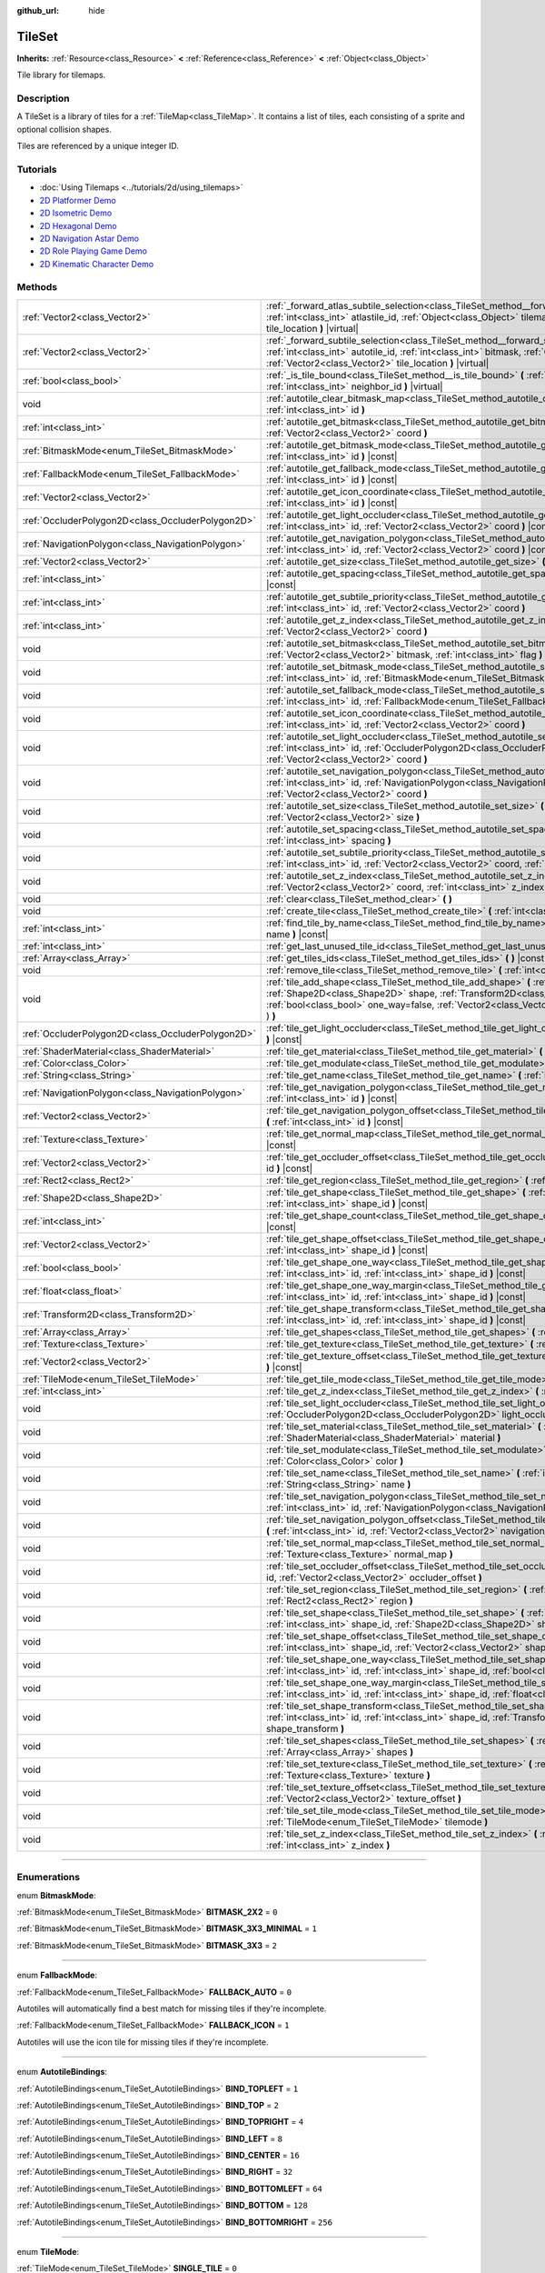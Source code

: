 :github_url: hide

.. DO NOT EDIT THIS FILE!!!
.. Generated automatically from Godot engine sources.
.. Generator: https://github.com/godotengine/godot/tree/3.6/doc/tools/make_rst.py.
.. XML source: https://github.com/godotengine/godot/tree/3.6/doc/classes/TileSet.xml.

.. _class_TileSet:

TileSet
=======

**Inherits:** :ref:`Resource<class_Resource>` **<** :ref:`Reference<class_Reference>` **<** :ref:`Object<class_Object>`

Tile library for tilemaps.

.. rst-class:: classref-introduction-group

Description
-----------

A TileSet is a library of tiles for a :ref:`TileMap<class_TileMap>`. It contains a list of tiles, each consisting of a sprite and optional collision shapes.

Tiles are referenced by a unique integer ID.

.. rst-class:: classref-introduction-group

Tutorials
---------

- :doc:`Using Tilemaps <../tutorials/2d/using_tilemaps>`

- `2D Platformer Demo <https://godotengine.org/asset-library/asset/120>`__

- `2D Isometric Demo <https://godotengine.org/asset-library/asset/112>`__

- `2D Hexagonal Demo <https://godotengine.org/asset-library/asset/111>`__

- `2D Navigation Astar Demo <https://godotengine.org/asset-library/asset/519>`__

- `2D Role Playing Game Demo <https://godotengine.org/asset-library/asset/520>`__

- `2D Kinematic Character Demo <https://godotengine.org/asset-library/asset/113>`__

.. rst-class:: classref-reftable-group

Methods
-------

.. table::
   :widths: auto

   +---------------------------------------------------+--------------------------------------------------------------------------------------------------------------------------------------------------------------------------------------------------------------------------------------------------------------------------------------------------+
   | :ref:`Vector2<class_Vector2>`                     | :ref:`_forward_atlas_subtile_selection<class_TileSet_method__forward_atlas_subtile_selection>` **(** :ref:`int<class_int>` atlastile_id, :ref:`Object<class_Object>` tilemap, :ref:`Vector2<class_Vector2>` tile_location **)** |virtual|                                                        |
   +---------------------------------------------------+--------------------------------------------------------------------------------------------------------------------------------------------------------------------------------------------------------------------------------------------------------------------------------------------------+
   | :ref:`Vector2<class_Vector2>`                     | :ref:`_forward_subtile_selection<class_TileSet_method__forward_subtile_selection>` **(** :ref:`int<class_int>` autotile_id, :ref:`int<class_int>` bitmask, :ref:`Object<class_Object>` tilemap, :ref:`Vector2<class_Vector2>` tile_location **)** |virtual|                                      |
   +---------------------------------------------------+--------------------------------------------------------------------------------------------------------------------------------------------------------------------------------------------------------------------------------------------------------------------------------------------------+
   | :ref:`bool<class_bool>`                           | :ref:`_is_tile_bound<class_TileSet_method__is_tile_bound>` **(** :ref:`int<class_int>` drawn_id, :ref:`int<class_int>` neighbor_id **)** |virtual|                                                                                                                                               |
   +---------------------------------------------------+--------------------------------------------------------------------------------------------------------------------------------------------------------------------------------------------------------------------------------------------------------------------------------------------------+
   | void                                              | :ref:`autotile_clear_bitmask_map<class_TileSet_method_autotile_clear_bitmask_map>` **(** :ref:`int<class_int>` id **)**                                                                                                                                                                          |
   +---------------------------------------------------+--------------------------------------------------------------------------------------------------------------------------------------------------------------------------------------------------------------------------------------------------------------------------------------------------+
   | :ref:`int<class_int>`                             | :ref:`autotile_get_bitmask<class_TileSet_method_autotile_get_bitmask>` **(** :ref:`int<class_int>` id, :ref:`Vector2<class_Vector2>` coord **)**                                                                                                                                                 |
   +---------------------------------------------------+--------------------------------------------------------------------------------------------------------------------------------------------------------------------------------------------------------------------------------------------------------------------------------------------------+
   | :ref:`BitmaskMode<enum_TileSet_BitmaskMode>`      | :ref:`autotile_get_bitmask_mode<class_TileSet_method_autotile_get_bitmask_mode>` **(** :ref:`int<class_int>` id **)** |const|                                                                                                                                                                    |
   +---------------------------------------------------+--------------------------------------------------------------------------------------------------------------------------------------------------------------------------------------------------------------------------------------------------------------------------------------------------+
   | :ref:`FallbackMode<enum_TileSet_FallbackMode>`    | :ref:`autotile_get_fallback_mode<class_TileSet_method_autotile_get_fallback_mode>` **(** :ref:`int<class_int>` id **)** |const|                                                                                                                                                                  |
   +---------------------------------------------------+--------------------------------------------------------------------------------------------------------------------------------------------------------------------------------------------------------------------------------------------------------------------------------------------------+
   | :ref:`Vector2<class_Vector2>`                     | :ref:`autotile_get_icon_coordinate<class_TileSet_method_autotile_get_icon_coordinate>` **(** :ref:`int<class_int>` id **)** |const|                                                                                                                                                              |
   +---------------------------------------------------+--------------------------------------------------------------------------------------------------------------------------------------------------------------------------------------------------------------------------------------------------------------------------------------------------+
   | :ref:`OccluderPolygon2D<class_OccluderPolygon2D>` | :ref:`autotile_get_light_occluder<class_TileSet_method_autotile_get_light_occluder>` **(** :ref:`int<class_int>` id, :ref:`Vector2<class_Vector2>` coord **)** |const|                                                                                                                           |
   +---------------------------------------------------+--------------------------------------------------------------------------------------------------------------------------------------------------------------------------------------------------------------------------------------------------------------------------------------------------+
   | :ref:`NavigationPolygon<class_NavigationPolygon>` | :ref:`autotile_get_navigation_polygon<class_TileSet_method_autotile_get_navigation_polygon>` **(** :ref:`int<class_int>` id, :ref:`Vector2<class_Vector2>` coord **)** |const|                                                                                                                   |
   +---------------------------------------------------+--------------------------------------------------------------------------------------------------------------------------------------------------------------------------------------------------------------------------------------------------------------------------------------------------+
   | :ref:`Vector2<class_Vector2>`                     | :ref:`autotile_get_size<class_TileSet_method_autotile_get_size>` **(** :ref:`int<class_int>` id **)** |const|                                                                                                                                                                                    |
   +---------------------------------------------------+--------------------------------------------------------------------------------------------------------------------------------------------------------------------------------------------------------------------------------------------------------------------------------------------------+
   | :ref:`int<class_int>`                             | :ref:`autotile_get_spacing<class_TileSet_method_autotile_get_spacing>` **(** :ref:`int<class_int>` id **)** |const|                                                                                                                                                                              |
   +---------------------------------------------------+--------------------------------------------------------------------------------------------------------------------------------------------------------------------------------------------------------------------------------------------------------------------------------------------------+
   | :ref:`int<class_int>`                             | :ref:`autotile_get_subtile_priority<class_TileSet_method_autotile_get_subtile_priority>` **(** :ref:`int<class_int>` id, :ref:`Vector2<class_Vector2>` coord **)**                                                                                                                               |
   +---------------------------------------------------+--------------------------------------------------------------------------------------------------------------------------------------------------------------------------------------------------------------------------------------------------------------------------------------------------+
   | :ref:`int<class_int>`                             | :ref:`autotile_get_z_index<class_TileSet_method_autotile_get_z_index>` **(** :ref:`int<class_int>` id, :ref:`Vector2<class_Vector2>` coord **)**                                                                                                                                                 |
   +---------------------------------------------------+--------------------------------------------------------------------------------------------------------------------------------------------------------------------------------------------------------------------------------------------------------------------------------------------------+
   | void                                              | :ref:`autotile_set_bitmask<class_TileSet_method_autotile_set_bitmask>` **(** :ref:`int<class_int>` id, :ref:`Vector2<class_Vector2>` bitmask, :ref:`int<class_int>` flag **)**                                                                                                                   |
   +---------------------------------------------------+--------------------------------------------------------------------------------------------------------------------------------------------------------------------------------------------------------------------------------------------------------------------------------------------------+
   | void                                              | :ref:`autotile_set_bitmask_mode<class_TileSet_method_autotile_set_bitmask_mode>` **(** :ref:`int<class_int>` id, :ref:`BitmaskMode<enum_TileSet_BitmaskMode>` mode **)**                                                                                                                         |
   +---------------------------------------------------+--------------------------------------------------------------------------------------------------------------------------------------------------------------------------------------------------------------------------------------------------------------------------------------------------+
   | void                                              | :ref:`autotile_set_fallback_mode<class_TileSet_method_autotile_set_fallback_mode>` **(** :ref:`int<class_int>` id, :ref:`FallbackMode<enum_TileSet_FallbackMode>` mode **)**                                                                                                                     |
   +---------------------------------------------------+--------------------------------------------------------------------------------------------------------------------------------------------------------------------------------------------------------------------------------------------------------------------------------------------------+
   | void                                              | :ref:`autotile_set_icon_coordinate<class_TileSet_method_autotile_set_icon_coordinate>` **(** :ref:`int<class_int>` id, :ref:`Vector2<class_Vector2>` coord **)**                                                                                                                                 |
   +---------------------------------------------------+--------------------------------------------------------------------------------------------------------------------------------------------------------------------------------------------------------------------------------------------------------------------------------------------------+
   | void                                              | :ref:`autotile_set_light_occluder<class_TileSet_method_autotile_set_light_occluder>` **(** :ref:`int<class_int>` id, :ref:`OccluderPolygon2D<class_OccluderPolygon2D>` light_occluder, :ref:`Vector2<class_Vector2>` coord **)**                                                                 |
   +---------------------------------------------------+--------------------------------------------------------------------------------------------------------------------------------------------------------------------------------------------------------------------------------------------------------------------------------------------------+
   | void                                              | :ref:`autotile_set_navigation_polygon<class_TileSet_method_autotile_set_navigation_polygon>` **(** :ref:`int<class_int>` id, :ref:`NavigationPolygon<class_NavigationPolygon>` navigation_polygon, :ref:`Vector2<class_Vector2>` coord **)**                                                     |
   +---------------------------------------------------+--------------------------------------------------------------------------------------------------------------------------------------------------------------------------------------------------------------------------------------------------------------------------------------------------+
   | void                                              | :ref:`autotile_set_size<class_TileSet_method_autotile_set_size>` **(** :ref:`int<class_int>` id, :ref:`Vector2<class_Vector2>` size **)**                                                                                                                                                        |
   +---------------------------------------------------+--------------------------------------------------------------------------------------------------------------------------------------------------------------------------------------------------------------------------------------------------------------------------------------------------+
   | void                                              | :ref:`autotile_set_spacing<class_TileSet_method_autotile_set_spacing>` **(** :ref:`int<class_int>` id, :ref:`int<class_int>` spacing **)**                                                                                                                                                       |
   +---------------------------------------------------+--------------------------------------------------------------------------------------------------------------------------------------------------------------------------------------------------------------------------------------------------------------------------------------------------+
   | void                                              | :ref:`autotile_set_subtile_priority<class_TileSet_method_autotile_set_subtile_priority>` **(** :ref:`int<class_int>` id, :ref:`Vector2<class_Vector2>` coord, :ref:`int<class_int>` priority **)**                                                                                               |
   +---------------------------------------------------+--------------------------------------------------------------------------------------------------------------------------------------------------------------------------------------------------------------------------------------------------------------------------------------------------+
   | void                                              | :ref:`autotile_set_z_index<class_TileSet_method_autotile_set_z_index>` **(** :ref:`int<class_int>` id, :ref:`Vector2<class_Vector2>` coord, :ref:`int<class_int>` z_index **)**                                                                                                                  |
   +---------------------------------------------------+--------------------------------------------------------------------------------------------------------------------------------------------------------------------------------------------------------------------------------------------------------------------------------------------------+
   | void                                              | :ref:`clear<class_TileSet_method_clear>` **(** **)**                                                                                                                                                                                                                                             |
   +---------------------------------------------------+--------------------------------------------------------------------------------------------------------------------------------------------------------------------------------------------------------------------------------------------------------------------------------------------------+
   | void                                              | :ref:`create_tile<class_TileSet_method_create_tile>` **(** :ref:`int<class_int>` id **)**                                                                                                                                                                                                        |
   +---------------------------------------------------+--------------------------------------------------------------------------------------------------------------------------------------------------------------------------------------------------------------------------------------------------------------------------------------------------+
   | :ref:`int<class_int>`                             | :ref:`find_tile_by_name<class_TileSet_method_find_tile_by_name>` **(** :ref:`String<class_String>` name **)** |const|                                                                                                                                                                            |
   +---------------------------------------------------+--------------------------------------------------------------------------------------------------------------------------------------------------------------------------------------------------------------------------------------------------------------------------------------------------+
   | :ref:`int<class_int>`                             | :ref:`get_last_unused_tile_id<class_TileSet_method_get_last_unused_tile_id>` **(** **)** |const|                                                                                                                                                                                                 |
   +---------------------------------------------------+--------------------------------------------------------------------------------------------------------------------------------------------------------------------------------------------------------------------------------------------------------------------------------------------------+
   | :ref:`Array<class_Array>`                         | :ref:`get_tiles_ids<class_TileSet_method_get_tiles_ids>` **(** **)** |const|                                                                                                                                                                                                                     |
   +---------------------------------------------------+--------------------------------------------------------------------------------------------------------------------------------------------------------------------------------------------------------------------------------------------------------------------------------------------------+
   | void                                              | :ref:`remove_tile<class_TileSet_method_remove_tile>` **(** :ref:`int<class_int>` id **)**                                                                                                                                                                                                        |
   +---------------------------------------------------+--------------------------------------------------------------------------------------------------------------------------------------------------------------------------------------------------------------------------------------------------------------------------------------------------+
   | void                                              | :ref:`tile_add_shape<class_TileSet_method_tile_add_shape>` **(** :ref:`int<class_int>` id, :ref:`Shape2D<class_Shape2D>` shape, :ref:`Transform2D<class_Transform2D>` shape_transform, :ref:`bool<class_bool>` one_way=false, :ref:`Vector2<class_Vector2>` autotile_coord=Vector2( 0, 0 ) **)** |
   +---------------------------------------------------+--------------------------------------------------------------------------------------------------------------------------------------------------------------------------------------------------------------------------------------------------------------------------------------------------+
   | :ref:`OccluderPolygon2D<class_OccluderPolygon2D>` | :ref:`tile_get_light_occluder<class_TileSet_method_tile_get_light_occluder>` **(** :ref:`int<class_int>` id **)** |const|                                                                                                                                                                        |
   +---------------------------------------------------+--------------------------------------------------------------------------------------------------------------------------------------------------------------------------------------------------------------------------------------------------------------------------------------------------+
   | :ref:`ShaderMaterial<class_ShaderMaterial>`       | :ref:`tile_get_material<class_TileSet_method_tile_get_material>` **(** :ref:`int<class_int>` id **)** |const|                                                                                                                                                                                    |
   +---------------------------------------------------+--------------------------------------------------------------------------------------------------------------------------------------------------------------------------------------------------------------------------------------------------------------------------------------------------+
   | :ref:`Color<class_Color>`                         | :ref:`tile_get_modulate<class_TileSet_method_tile_get_modulate>` **(** :ref:`int<class_int>` id **)** |const|                                                                                                                                                                                    |
   +---------------------------------------------------+--------------------------------------------------------------------------------------------------------------------------------------------------------------------------------------------------------------------------------------------------------------------------------------------------+
   | :ref:`String<class_String>`                       | :ref:`tile_get_name<class_TileSet_method_tile_get_name>` **(** :ref:`int<class_int>` id **)** |const|                                                                                                                                                                                            |
   +---------------------------------------------------+--------------------------------------------------------------------------------------------------------------------------------------------------------------------------------------------------------------------------------------------------------------------------------------------------+
   | :ref:`NavigationPolygon<class_NavigationPolygon>` | :ref:`tile_get_navigation_polygon<class_TileSet_method_tile_get_navigation_polygon>` **(** :ref:`int<class_int>` id **)** |const|                                                                                                                                                                |
   +---------------------------------------------------+--------------------------------------------------------------------------------------------------------------------------------------------------------------------------------------------------------------------------------------------------------------------------------------------------+
   | :ref:`Vector2<class_Vector2>`                     | :ref:`tile_get_navigation_polygon_offset<class_TileSet_method_tile_get_navigation_polygon_offset>` **(** :ref:`int<class_int>` id **)** |const|                                                                                                                                                  |
   +---------------------------------------------------+--------------------------------------------------------------------------------------------------------------------------------------------------------------------------------------------------------------------------------------------------------------------------------------------------+
   | :ref:`Texture<class_Texture>`                     | :ref:`tile_get_normal_map<class_TileSet_method_tile_get_normal_map>` **(** :ref:`int<class_int>` id **)** |const|                                                                                                                                                                                |
   +---------------------------------------------------+--------------------------------------------------------------------------------------------------------------------------------------------------------------------------------------------------------------------------------------------------------------------------------------------------+
   | :ref:`Vector2<class_Vector2>`                     | :ref:`tile_get_occluder_offset<class_TileSet_method_tile_get_occluder_offset>` **(** :ref:`int<class_int>` id **)** |const|                                                                                                                                                                      |
   +---------------------------------------------------+--------------------------------------------------------------------------------------------------------------------------------------------------------------------------------------------------------------------------------------------------------------------------------------------------+
   | :ref:`Rect2<class_Rect2>`                         | :ref:`tile_get_region<class_TileSet_method_tile_get_region>` **(** :ref:`int<class_int>` id **)** |const|                                                                                                                                                                                        |
   +---------------------------------------------------+--------------------------------------------------------------------------------------------------------------------------------------------------------------------------------------------------------------------------------------------------------------------------------------------------+
   | :ref:`Shape2D<class_Shape2D>`                     | :ref:`tile_get_shape<class_TileSet_method_tile_get_shape>` **(** :ref:`int<class_int>` id, :ref:`int<class_int>` shape_id **)** |const|                                                                                                                                                          |
   +---------------------------------------------------+--------------------------------------------------------------------------------------------------------------------------------------------------------------------------------------------------------------------------------------------------------------------------------------------------+
   | :ref:`int<class_int>`                             | :ref:`tile_get_shape_count<class_TileSet_method_tile_get_shape_count>` **(** :ref:`int<class_int>` id **)** |const|                                                                                                                                                                              |
   +---------------------------------------------------+--------------------------------------------------------------------------------------------------------------------------------------------------------------------------------------------------------------------------------------------------------------------------------------------------+
   | :ref:`Vector2<class_Vector2>`                     | :ref:`tile_get_shape_offset<class_TileSet_method_tile_get_shape_offset>` **(** :ref:`int<class_int>` id, :ref:`int<class_int>` shape_id **)** |const|                                                                                                                                            |
   +---------------------------------------------------+--------------------------------------------------------------------------------------------------------------------------------------------------------------------------------------------------------------------------------------------------------------------------------------------------+
   | :ref:`bool<class_bool>`                           | :ref:`tile_get_shape_one_way<class_TileSet_method_tile_get_shape_one_way>` **(** :ref:`int<class_int>` id, :ref:`int<class_int>` shape_id **)** |const|                                                                                                                                          |
   +---------------------------------------------------+--------------------------------------------------------------------------------------------------------------------------------------------------------------------------------------------------------------------------------------------------------------------------------------------------+
   | :ref:`float<class_float>`                         | :ref:`tile_get_shape_one_way_margin<class_TileSet_method_tile_get_shape_one_way_margin>` **(** :ref:`int<class_int>` id, :ref:`int<class_int>` shape_id **)** |const|                                                                                                                            |
   +---------------------------------------------------+--------------------------------------------------------------------------------------------------------------------------------------------------------------------------------------------------------------------------------------------------------------------------------------------------+
   | :ref:`Transform2D<class_Transform2D>`             | :ref:`tile_get_shape_transform<class_TileSet_method_tile_get_shape_transform>` **(** :ref:`int<class_int>` id, :ref:`int<class_int>` shape_id **)** |const|                                                                                                                                      |
   +---------------------------------------------------+--------------------------------------------------------------------------------------------------------------------------------------------------------------------------------------------------------------------------------------------------------------------------------------------------+
   | :ref:`Array<class_Array>`                         | :ref:`tile_get_shapes<class_TileSet_method_tile_get_shapes>` **(** :ref:`int<class_int>` id **)** |const|                                                                                                                                                                                        |
   +---------------------------------------------------+--------------------------------------------------------------------------------------------------------------------------------------------------------------------------------------------------------------------------------------------------------------------------------------------------+
   | :ref:`Texture<class_Texture>`                     | :ref:`tile_get_texture<class_TileSet_method_tile_get_texture>` **(** :ref:`int<class_int>` id **)** |const|                                                                                                                                                                                      |
   +---------------------------------------------------+--------------------------------------------------------------------------------------------------------------------------------------------------------------------------------------------------------------------------------------------------------------------------------------------------+
   | :ref:`Vector2<class_Vector2>`                     | :ref:`tile_get_texture_offset<class_TileSet_method_tile_get_texture_offset>` **(** :ref:`int<class_int>` id **)** |const|                                                                                                                                                                        |
   +---------------------------------------------------+--------------------------------------------------------------------------------------------------------------------------------------------------------------------------------------------------------------------------------------------------------------------------------------------------+
   | :ref:`TileMode<enum_TileSet_TileMode>`            | :ref:`tile_get_tile_mode<class_TileSet_method_tile_get_tile_mode>` **(** :ref:`int<class_int>` id **)** |const|                                                                                                                                                                                  |
   +---------------------------------------------------+--------------------------------------------------------------------------------------------------------------------------------------------------------------------------------------------------------------------------------------------------------------------------------------------------+
   | :ref:`int<class_int>`                             | :ref:`tile_get_z_index<class_TileSet_method_tile_get_z_index>` **(** :ref:`int<class_int>` id **)** |const|                                                                                                                                                                                      |
   +---------------------------------------------------+--------------------------------------------------------------------------------------------------------------------------------------------------------------------------------------------------------------------------------------------------------------------------------------------------+
   | void                                              | :ref:`tile_set_light_occluder<class_TileSet_method_tile_set_light_occluder>` **(** :ref:`int<class_int>` id, :ref:`OccluderPolygon2D<class_OccluderPolygon2D>` light_occluder **)**                                                                                                              |
   +---------------------------------------------------+--------------------------------------------------------------------------------------------------------------------------------------------------------------------------------------------------------------------------------------------------------------------------------------------------+
   | void                                              | :ref:`tile_set_material<class_TileSet_method_tile_set_material>` **(** :ref:`int<class_int>` id, :ref:`ShaderMaterial<class_ShaderMaterial>` material **)**                                                                                                                                      |
   +---------------------------------------------------+--------------------------------------------------------------------------------------------------------------------------------------------------------------------------------------------------------------------------------------------------------------------------------------------------+
   | void                                              | :ref:`tile_set_modulate<class_TileSet_method_tile_set_modulate>` **(** :ref:`int<class_int>` id, :ref:`Color<class_Color>` color **)**                                                                                                                                                           |
   +---------------------------------------------------+--------------------------------------------------------------------------------------------------------------------------------------------------------------------------------------------------------------------------------------------------------------------------------------------------+
   | void                                              | :ref:`tile_set_name<class_TileSet_method_tile_set_name>` **(** :ref:`int<class_int>` id, :ref:`String<class_String>` name **)**                                                                                                                                                                  |
   +---------------------------------------------------+--------------------------------------------------------------------------------------------------------------------------------------------------------------------------------------------------------------------------------------------------------------------------------------------------+
   | void                                              | :ref:`tile_set_navigation_polygon<class_TileSet_method_tile_set_navigation_polygon>` **(** :ref:`int<class_int>` id, :ref:`NavigationPolygon<class_NavigationPolygon>` navigation_polygon **)**                                                                                                  |
   +---------------------------------------------------+--------------------------------------------------------------------------------------------------------------------------------------------------------------------------------------------------------------------------------------------------------------------------------------------------+
   | void                                              | :ref:`tile_set_navigation_polygon_offset<class_TileSet_method_tile_set_navigation_polygon_offset>` **(** :ref:`int<class_int>` id, :ref:`Vector2<class_Vector2>` navigation_polygon_offset **)**                                                                                                 |
   +---------------------------------------------------+--------------------------------------------------------------------------------------------------------------------------------------------------------------------------------------------------------------------------------------------------------------------------------------------------+
   | void                                              | :ref:`tile_set_normal_map<class_TileSet_method_tile_set_normal_map>` **(** :ref:`int<class_int>` id, :ref:`Texture<class_Texture>` normal_map **)**                                                                                                                                              |
   +---------------------------------------------------+--------------------------------------------------------------------------------------------------------------------------------------------------------------------------------------------------------------------------------------------------------------------------------------------------+
   | void                                              | :ref:`tile_set_occluder_offset<class_TileSet_method_tile_set_occluder_offset>` **(** :ref:`int<class_int>` id, :ref:`Vector2<class_Vector2>` occluder_offset **)**                                                                                                                               |
   +---------------------------------------------------+--------------------------------------------------------------------------------------------------------------------------------------------------------------------------------------------------------------------------------------------------------------------------------------------------+
   | void                                              | :ref:`tile_set_region<class_TileSet_method_tile_set_region>` **(** :ref:`int<class_int>` id, :ref:`Rect2<class_Rect2>` region **)**                                                                                                                                                              |
   +---------------------------------------------------+--------------------------------------------------------------------------------------------------------------------------------------------------------------------------------------------------------------------------------------------------------------------------------------------------+
   | void                                              | :ref:`tile_set_shape<class_TileSet_method_tile_set_shape>` **(** :ref:`int<class_int>` id, :ref:`int<class_int>` shape_id, :ref:`Shape2D<class_Shape2D>` shape **)**                                                                                                                             |
   +---------------------------------------------------+--------------------------------------------------------------------------------------------------------------------------------------------------------------------------------------------------------------------------------------------------------------------------------------------------+
   | void                                              | :ref:`tile_set_shape_offset<class_TileSet_method_tile_set_shape_offset>` **(** :ref:`int<class_int>` id, :ref:`int<class_int>` shape_id, :ref:`Vector2<class_Vector2>` shape_offset **)**                                                                                                        |
   +---------------------------------------------------+--------------------------------------------------------------------------------------------------------------------------------------------------------------------------------------------------------------------------------------------------------------------------------------------------+
   | void                                              | :ref:`tile_set_shape_one_way<class_TileSet_method_tile_set_shape_one_way>` **(** :ref:`int<class_int>` id, :ref:`int<class_int>` shape_id, :ref:`bool<class_bool>` one_way **)**                                                                                                                 |
   +---------------------------------------------------+--------------------------------------------------------------------------------------------------------------------------------------------------------------------------------------------------------------------------------------------------------------------------------------------------+
   | void                                              | :ref:`tile_set_shape_one_way_margin<class_TileSet_method_tile_set_shape_one_way_margin>` **(** :ref:`int<class_int>` id, :ref:`int<class_int>` shape_id, :ref:`float<class_float>` one_way **)**                                                                                                 |
   +---------------------------------------------------+--------------------------------------------------------------------------------------------------------------------------------------------------------------------------------------------------------------------------------------------------------------------------------------------------+
   | void                                              | :ref:`tile_set_shape_transform<class_TileSet_method_tile_set_shape_transform>` **(** :ref:`int<class_int>` id, :ref:`int<class_int>` shape_id, :ref:`Transform2D<class_Transform2D>` shape_transform **)**                                                                                       |
   +---------------------------------------------------+--------------------------------------------------------------------------------------------------------------------------------------------------------------------------------------------------------------------------------------------------------------------------------------------------+
   | void                                              | :ref:`tile_set_shapes<class_TileSet_method_tile_set_shapes>` **(** :ref:`int<class_int>` id, :ref:`Array<class_Array>` shapes **)**                                                                                                                                                              |
   +---------------------------------------------------+--------------------------------------------------------------------------------------------------------------------------------------------------------------------------------------------------------------------------------------------------------------------------------------------------+
   | void                                              | :ref:`tile_set_texture<class_TileSet_method_tile_set_texture>` **(** :ref:`int<class_int>` id, :ref:`Texture<class_Texture>` texture **)**                                                                                                                                                       |
   +---------------------------------------------------+--------------------------------------------------------------------------------------------------------------------------------------------------------------------------------------------------------------------------------------------------------------------------------------------------+
   | void                                              | :ref:`tile_set_texture_offset<class_TileSet_method_tile_set_texture_offset>` **(** :ref:`int<class_int>` id, :ref:`Vector2<class_Vector2>` texture_offset **)**                                                                                                                                  |
   +---------------------------------------------------+--------------------------------------------------------------------------------------------------------------------------------------------------------------------------------------------------------------------------------------------------------------------------------------------------+
   | void                                              | :ref:`tile_set_tile_mode<class_TileSet_method_tile_set_tile_mode>` **(** :ref:`int<class_int>` id, :ref:`TileMode<enum_TileSet_TileMode>` tilemode **)**                                                                                                                                         |
   +---------------------------------------------------+--------------------------------------------------------------------------------------------------------------------------------------------------------------------------------------------------------------------------------------------------------------------------------------------------+
   | void                                              | :ref:`tile_set_z_index<class_TileSet_method_tile_set_z_index>` **(** :ref:`int<class_int>` id, :ref:`int<class_int>` z_index **)**                                                                                                                                                               |
   +---------------------------------------------------+--------------------------------------------------------------------------------------------------------------------------------------------------------------------------------------------------------------------------------------------------------------------------------------------------+

.. rst-class:: classref-section-separator

----

.. rst-class:: classref-descriptions-group

Enumerations
------------

.. _enum_TileSet_BitmaskMode:

.. rst-class:: classref-enumeration

enum **BitmaskMode**:

.. _class_TileSet_constant_BITMASK_2X2:

.. rst-class:: classref-enumeration-constant

:ref:`BitmaskMode<enum_TileSet_BitmaskMode>` **BITMASK_2X2** = ``0``



.. _class_TileSet_constant_BITMASK_3X3_MINIMAL:

.. rst-class:: classref-enumeration-constant

:ref:`BitmaskMode<enum_TileSet_BitmaskMode>` **BITMASK_3X3_MINIMAL** = ``1``



.. _class_TileSet_constant_BITMASK_3X3:

.. rst-class:: classref-enumeration-constant

:ref:`BitmaskMode<enum_TileSet_BitmaskMode>` **BITMASK_3X3** = ``2``



.. rst-class:: classref-item-separator

----

.. _enum_TileSet_FallbackMode:

.. rst-class:: classref-enumeration

enum **FallbackMode**:

.. _class_TileSet_constant_FALLBACK_AUTO:

.. rst-class:: classref-enumeration-constant

:ref:`FallbackMode<enum_TileSet_FallbackMode>` **FALLBACK_AUTO** = ``0``

Autotiles will automatically find a best match for missing tiles if they're incomplete.

.. _class_TileSet_constant_FALLBACK_ICON:

.. rst-class:: classref-enumeration-constant

:ref:`FallbackMode<enum_TileSet_FallbackMode>` **FALLBACK_ICON** = ``1``

Autotiles will use the icon tile for missing tiles if they're incomplete.

.. rst-class:: classref-item-separator

----

.. _enum_TileSet_AutotileBindings:

.. rst-class:: classref-enumeration

enum **AutotileBindings**:

.. _class_TileSet_constant_BIND_TOPLEFT:

.. rst-class:: classref-enumeration-constant

:ref:`AutotileBindings<enum_TileSet_AutotileBindings>` **BIND_TOPLEFT** = ``1``



.. _class_TileSet_constant_BIND_TOP:

.. rst-class:: classref-enumeration-constant

:ref:`AutotileBindings<enum_TileSet_AutotileBindings>` **BIND_TOP** = ``2``



.. _class_TileSet_constant_BIND_TOPRIGHT:

.. rst-class:: classref-enumeration-constant

:ref:`AutotileBindings<enum_TileSet_AutotileBindings>` **BIND_TOPRIGHT** = ``4``



.. _class_TileSet_constant_BIND_LEFT:

.. rst-class:: classref-enumeration-constant

:ref:`AutotileBindings<enum_TileSet_AutotileBindings>` **BIND_LEFT** = ``8``



.. _class_TileSet_constant_BIND_CENTER:

.. rst-class:: classref-enumeration-constant

:ref:`AutotileBindings<enum_TileSet_AutotileBindings>` **BIND_CENTER** = ``16``



.. _class_TileSet_constant_BIND_RIGHT:

.. rst-class:: classref-enumeration-constant

:ref:`AutotileBindings<enum_TileSet_AutotileBindings>` **BIND_RIGHT** = ``32``



.. _class_TileSet_constant_BIND_BOTTOMLEFT:

.. rst-class:: classref-enumeration-constant

:ref:`AutotileBindings<enum_TileSet_AutotileBindings>` **BIND_BOTTOMLEFT** = ``64``



.. _class_TileSet_constant_BIND_BOTTOM:

.. rst-class:: classref-enumeration-constant

:ref:`AutotileBindings<enum_TileSet_AutotileBindings>` **BIND_BOTTOM** = ``128``



.. _class_TileSet_constant_BIND_BOTTOMRIGHT:

.. rst-class:: classref-enumeration-constant

:ref:`AutotileBindings<enum_TileSet_AutotileBindings>` **BIND_BOTTOMRIGHT** = ``256``



.. rst-class:: classref-item-separator

----

.. _enum_TileSet_TileMode:

.. rst-class:: classref-enumeration

enum **TileMode**:

.. _class_TileSet_constant_SINGLE_TILE:

.. rst-class:: classref-enumeration-constant

:ref:`TileMode<enum_TileSet_TileMode>` **SINGLE_TILE** = ``0``



.. _class_TileSet_constant_AUTO_TILE:

.. rst-class:: classref-enumeration-constant

:ref:`TileMode<enum_TileSet_TileMode>` **AUTO_TILE** = ``1``



.. _class_TileSet_constant_ATLAS_TILE:

.. rst-class:: classref-enumeration-constant

:ref:`TileMode<enum_TileSet_TileMode>` **ATLAS_TILE** = ``2``



.. rst-class:: classref-section-separator

----

.. rst-class:: classref-descriptions-group

Method Descriptions
-------------------

.. _class_TileSet_method__forward_atlas_subtile_selection:

.. rst-class:: classref-method

:ref:`Vector2<class_Vector2>` **_forward_atlas_subtile_selection** **(** :ref:`int<class_int>` atlastile_id, :ref:`Object<class_Object>` tilemap, :ref:`Vector2<class_Vector2>` tile_location **)** |virtual|

.. container:: contribute

	There is currently no description for this method. Please help us by :ref:`contributing one <doc_updating_the_class_reference>`!

.. rst-class:: classref-item-separator

----

.. _class_TileSet_method__forward_subtile_selection:

.. rst-class:: classref-method

:ref:`Vector2<class_Vector2>` **_forward_subtile_selection** **(** :ref:`int<class_int>` autotile_id, :ref:`int<class_int>` bitmask, :ref:`Object<class_Object>` tilemap, :ref:`Vector2<class_Vector2>` tile_location **)** |virtual|

.. container:: contribute

	There is currently no description for this method. Please help us by :ref:`contributing one <doc_updating_the_class_reference>`!

.. rst-class:: classref-item-separator

----

.. _class_TileSet_method__is_tile_bound:

.. rst-class:: classref-method

:ref:`bool<class_bool>` **_is_tile_bound** **(** :ref:`int<class_int>` drawn_id, :ref:`int<class_int>` neighbor_id **)** |virtual|

Determines when the auto-tiler should consider two different auto-tile IDs to be bound together.

\ **Note:** ``neighbor_id`` will be ``-1`` (:ref:`TileMap.INVALID_CELL<class_TileMap_constant_INVALID_CELL>`) when checking a tile against an empty neighbor tile.

.. rst-class:: classref-item-separator

----

.. _class_TileSet_method_autotile_clear_bitmask_map:

.. rst-class:: classref-method

void **autotile_clear_bitmask_map** **(** :ref:`int<class_int>` id **)**

Clears all bitmask information of the autotile.

.. rst-class:: classref-item-separator

----

.. _class_TileSet_method_autotile_get_bitmask:

.. rst-class:: classref-method

:ref:`int<class_int>` **autotile_get_bitmask** **(** :ref:`int<class_int>` id, :ref:`Vector2<class_Vector2>` coord **)**

Returns the bitmask of the subtile from an autotile given its coordinates.

The value is the sum of the values in :ref:`AutotileBindings<enum_TileSet_AutotileBindings>` present in the subtile (e.g. a value of 5 means the bitmask has bindings in both the top left and top right).

.. rst-class:: classref-item-separator

----

.. _class_TileSet_method_autotile_get_bitmask_mode:

.. rst-class:: classref-method

:ref:`BitmaskMode<enum_TileSet_BitmaskMode>` **autotile_get_bitmask_mode** **(** :ref:`int<class_int>` id **)** |const|

Returns the :ref:`BitmaskMode<enum_TileSet_BitmaskMode>` of the autotile.

.. rst-class:: classref-item-separator

----

.. _class_TileSet_method_autotile_get_fallback_mode:

.. rst-class:: classref-method

:ref:`FallbackMode<enum_TileSet_FallbackMode>` **autotile_get_fallback_mode** **(** :ref:`int<class_int>` id **)** |const|

Returns the :ref:`FallbackMode<enum_TileSet_FallbackMode>` of the autotile.

.. rst-class:: classref-item-separator

----

.. _class_TileSet_method_autotile_get_icon_coordinate:

.. rst-class:: classref-method

:ref:`Vector2<class_Vector2>` **autotile_get_icon_coordinate** **(** :ref:`int<class_int>` id **)** |const|

Returns the subtile that's being used as an icon in an atlas/autotile given its coordinates.

The subtile defined as the icon will be used as a fallback when the atlas/autotile's bitmask information is incomplete. It will also be used to represent it in the TileSet editor.

.. rst-class:: classref-item-separator

----

.. _class_TileSet_method_autotile_get_light_occluder:

.. rst-class:: classref-method

:ref:`OccluderPolygon2D<class_OccluderPolygon2D>` **autotile_get_light_occluder** **(** :ref:`int<class_int>` id, :ref:`Vector2<class_Vector2>` coord **)** |const|

Returns the light occluder of the subtile from an atlas/autotile given its coordinates.

.. rst-class:: classref-item-separator

----

.. _class_TileSet_method_autotile_get_navigation_polygon:

.. rst-class:: classref-method

:ref:`NavigationPolygon<class_NavigationPolygon>` **autotile_get_navigation_polygon** **(** :ref:`int<class_int>` id, :ref:`Vector2<class_Vector2>` coord **)** |const|

Returns the navigation polygon of the subtile from an atlas/autotile given its coordinates.

.. rst-class:: classref-item-separator

----

.. _class_TileSet_method_autotile_get_size:

.. rst-class:: classref-method

:ref:`Vector2<class_Vector2>` **autotile_get_size** **(** :ref:`int<class_int>` id **)** |const|

Returns the size of the subtiles in an atlas/autotile.

.. rst-class:: classref-item-separator

----

.. _class_TileSet_method_autotile_get_spacing:

.. rst-class:: classref-method

:ref:`int<class_int>` **autotile_get_spacing** **(** :ref:`int<class_int>` id **)** |const|

Returns the spacing between subtiles of the atlas/autotile.

.. rst-class:: classref-item-separator

----

.. _class_TileSet_method_autotile_get_subtile_priority:

.. rst-class:: classref-method

:ref:`int<class_int>` **autotile_get_subtile_priority** **(** :ref:`int<class_int>` id, :ref:`Vector2<class_Vector2>` coord **)**

Returns the priority of the subtile from an autotile given its coordinates.

When more than one subtile has the same bitmask value, one of them will be picked randomly for drawing. Its priority will define how often it will be picked.

.. rst-class:: classref-item-separator

----

.. _class_TileSet_method_autotile_get_z_index:

.. rst-class:: classref-method

:ref:`int<class_int>` **autotile_get_z_index** **(** :ref:`int<class_int>` id, :ref:`Vector2<class_Vector2>` coord **)**

Returns the drawing index of the subtile from an atlas/autotile given its coordinates.

.. rst-class:: classref-item-separator

----

.. _class_TileSet_method_autotile_set_bitmask:

.. rst-class:: classref-method

void **autotile_set_bitmask** **(** :ref:`int<class_int>` id, :ref:`Vector2<class_Vector2>` bitmask, :ref:`int<class_int>` flag **)**

Sets the bitmask of the subtile from an autotile given its coordinates.

The value is the sum of the values in :ref:`AutotileBindings<enum_TileSet_AutotileBindings>` present in the subtile (e.g. a value of 5 means the bitmask has bindings in both the top left and top right).

.. rst-class:: classref-item-separator

----

.. _class_TileSet_method_autotile_set_bitmask_mode:

.. rst-class:: classref-method

void **autotile_set_bitmask_mode** **(** :ref:`int<class_int>` id, :ref:`BitmaskMode<enum_TileSet_BitmaskMode>` mode **)**

Sets the :ref:`BitmaskMode<enum_TileSet_BitmaskMode>` of the autotile.

.. rst-class:: classref-item-separator

----

.. _class_TileSet_method_autotile_set_fallback_mode:

.. rst-class:: classref-method

void **autotile_set_fallback_mode** **(** :ref:`int<class_int>` id, :ref:`FallbackMode<enum_TileSet_FallbackMode>` mode **)**

Returns the :ref:`FallbackMode<enum_TileSet_FallbackMode>` of the autotile.

.. rst-class:: classref-item-separator

----

.. _class_TileSet_method_autotile_set_icon_coordinate:

.. rst-class:: classref-method

void **autotile_set_icon_coordinate** **(** :ref:`int<class_int>` id, :ref:`Vector2<class_Vector2>` coord **)**

Sets the subtile that will be used as an icon in an atlas/autotile given its coordinates.

The subtile defined as the icon may be used as a fallback when the atlas/autotile's bitmask information is incomplete. It will also be used to represent it in the TileSet editor.

.. rst-class:: classref-item-separator

----

.. _class_TileSet_method_autotile_set_light_occluder:

.. rst-class:: classref-method

void **autotile_set_light_occluder** **(** :ref:`int<class_int>` id, :ref:`OccluderPolygon2D<class_OccluderPolygon2D>` light_occluder, :ref:`Vector2<class_Vector2>` coord **)**

Sets the light occluder of the subtile from an atlas/autotile given its coordinates.

.. rst-class:: classref-item-separator

----

.. _class_TileSet_method_autotile_set_navigation_polygon:

.. rst-class:: classref-method

void **autotile_set_navigation_polygon** **(** :ref:`int<class_int>` id, :ref:`NavigationPolygon<class_NavigationPolygon>` navigation_polygon, :ref:`Vector2<class_Vector2>` coord **)**

Sets the navigation polygon of the subtile from an atlas/autotile given its coordinates.

.. rst-class:: classref-item-separator

----

.. _class_TileSet_method_autotile_set_size:

.. rst-class:: classref-method

void **autotile_set_size** **(** :ref:`int<class_int>` id, :ref:`Vector2<class_Vector2>` size **)**

Sets the size of the subtiles in an atlas/autotile.

.. rst-class:: classref-item-separator

----

.. _class_TileSet_method_autotile_set_spacing:

.. rst-class:: classref-method

void **autotile_set_spacing** **(** :ref:`int<class_int>` id, :ref:`int<class_int>` spacing **)**

Sets the spacing between subtiles of the atlas/autotile.

.. rst-class:: classref-item-separator

----

.. _class_TileSet_method_autotile_set_subtile_priority:

.. rst-class:: classref-method

void **autotile_set_subtile_priority** **(** :ref:`int<class_int>` id, :ref:`Vector2<class_Vector2>` coord, :ref:`int<class_int>` priority **)**

Sets the priority of the subtile from an autotile given its coordinates.

When more than one subtile has the same bitmask value, one of them will be picked randomly for drawing. Its priority will define how often it will be picked.

.. rst-class:: classref-item-separator

----

.. _class_TileSet_method_autotile_set_z_index:

.. rst-class:: classref-method

void **autotile_set_z_index** **(** :ref:`int<class_int>` id, :ref:`Vector2<class_Vector2>` coord, :ref:`int<class_int>` z_index **)**

Sets the drawing index of the subtile from an atlas/autotile given its coordinates.

.. rst-class:: classref-item-separator

----

.. _class_TileSet_method_clear:

.. rst-class:: classref-method

void **clear** **(** **)**

Clears all tiles.

.. rst-class:: classref-item-separator

----

.. _class_TileSet_method_create_tile:

.. rst-class:: classref-method

void **create_tile** **(** :ref:`int<class_int>` id **)**

Creates a new tile with the given ID.

.. rst-class:: classref-item-separator

----

.. _class_TileSet_method_find_tile_by_name:

.. rst-class:: classref-method

:ref:`int<class_int>` **find_tile_by_name** **(** :ref:`String<class_String>` name **)** |const|

Returns the first tile matching the given name.

.. rst-class:: classref-item-separator

----

.. _class_TileSet_method_get_last_unused_tile_id:

.. rst-class:: classref-method

:ref:`int<class_int>` **get_last_unused_tile_id** **(** **)** |const|

Returns the ID following the last currently used ID, useful when creating a new tile.

.. rst-class:: classref-item-separator

----

.. _class_TileSet_method_get_tiles_ids:

.. rst-class:: classref-method

:ref:`Array<class_Array>` **get_tiles_ids** **(** **)** |const|

Returns an array of all currently used tile IDs.

.. rst-class:: classref-item-separator

----

.. _class_TileSet_method_remove_tile:

.. rst-class:: classref-method

void **remove_tile** **(** :ref:`int<class_int>` id **)**

Removes the given tile ID.

.. rst-class:: classref-item-separator

----

.. _class_TileSet_method_tile_add_shape:

.. rst-class:: classref-method

void **tile_add_shape** **(** :ref:`int<class_int>` id, :ref:`Shape2D<class_Shape2D>` shape, :ref:`Transform2D<class_Transform2D>` shape_transform, :ref:`bool<class_bool>` one_way=false, :ref:`Vector2<class_Vector2>` autotile_coord=Vector2( 0, 0 ) **)**

Adds a shape to the tile.

.. rst-class:: classref-item-separator

----

.. _class_TileSet_method_tile_get_light_occluder:

.. rst-class:: classref-method

:ref:`OccluderPolygon2D<class_OccluderPolygon2D>` **tile_get_light_occluder** **(** :ref:`int<class_int>` id **)** |const|

Returns the tile's light occluder.

.. rst-class:: classref-item-separator

----

.. _class_TileSet_method_tile_get_material:

.. rst-class:: classref-method

:ref:`ShaderMaterial<class_ShaderMaterial>` **tile_get_material** **(** :ref:`int<class_int>` id **)** |const|

Returns the tile's material.

.. rst-class:: classref-item-separator

----

.. _class_TileSet_method_tile_get_modulate:

.. rst-class:: classref-method

:ref:`Color<class_Color>` **tile_get_modulate** **(** :ref:`int<class_int>` id **)** |const|

Returns the tile's modulation color.

.. rst-class:: classref-item-separator

----

.. _class_TileSet_method_tile_get_name:

.. rst-class:: classref-method

:ref:`String<class_String>` **tile_get_name** **(** :ref:`int<class_int>` id **)** |const|

Returns the tile's name.

.. rst-class:: classref-item-separator

----

.. _class_TileSet_method_tile_get_navigation_polygon:

.. rst-class:: classref-method

:ref:`NavigationPolygon<class_NavigationPolygon>` **tile_get_navigation_polygon** **(** :ref:`int<class_int>` id **)** |const|

Returns the navigation polygon of the tile.

.. rst-class:: classref-item-separator

----

.. _class_TileSet_method_tile_get_navigation_polygon_offset:

.. rst-class:: classref-method

:ref:`Vector2<class_Vector2>` **tile_get_navigation_polygon_offset** **(** :ref:`int<class_int>` id **)** |const|

Returns the offset of the tile's navigation polygon.

.. rst-class:: classref-item-separator

----

.. _class_TileSet_method_tile_get_normal_map:

.. rst-class:: classref-method

:ref:`Texture<class_Texture>` **tile_get_normal_map** **(** :ref:`int<class_int>` id **)** |const|

Returns the tile's normal map texture.

.. rst-class:: classref-item-separator

----

.. _class_TileSet_method_tile_get_occluder_offset:

.. rst-class:: classref-method

:ref:`Vector2<class_Vector2>` **tile_get_occluder_offset** **(** :ref:`int<class_int>` id **)** |const|

Returns the offset of the tile's light occluder.

.. rst-class:: classref-item-separator

----

.. _class_TileSet_method_tile_get_region:

.. rst-class:: classref-method

:ref:`Rect2<class_Rect2>` **tile_get_region** **(** :ref:`int<class_int>` id **)** |const|

Returns the tile sub-region in the texture.

.. rst-class:: classref-item-separator

----

.. _class_TileSet_method_tile_get_shape:

.. rst-class:: classref-method

:ref:`Shape2D<class_Shape2D>` **tile_get_shape** **(** :ref:`int<class_int>` id, :ref:`int<class_int>` shape_id **)** |const|

Returns a tile's given shape.

.. rst-class:: classref-item-separator

----

.. _class_TileSet_method_tile_get_shape_count:

.. rst-class:: classref-method

:ref:`int<class_int>` **tile_get_shape_count** **(** :ref:`int<class_int>` id **)** |const|

Returns the number of shapes assigned to a tile.

.. rst-class:: classref-item-separator

----

.. _class_TileSet_method_tile_get_shape_offset:

.. rst-class:: classref-method

:ref:`Vector2<class_Vector2>` **tile_get_shape_offset** **(** :ref:`int<class_int>` id, :ref:`int<class_int>` shape_id **)** |const|

Returns the offset of a tile's shape.

.. rst-class:: classref-item-separator

----

.. _class_TileSet_method_tile_get_shape_one_way:

.. rst-class:: classref-method

:ref:`bool<class_bool>` **tile_get_shape_one_way** **(** :ref:`int<class_int>` id, :ref:`int<class_int>` shape_id **)** |const|

Returns the one-way collision value of a tile's shape.

.. rst-class:: classref-item-separator

----

.. _class_TileSet_method_tile_get_shape_one_way_margin:

.. rst-class:: classref-method

:ref:`float<class_float>` **tile_get_shape_one_way_margin** **(** :ref:`int<class_int>` id, :ref:`int<class_int>` shape_id **)** |const|

.. container:: contribute

	There is currently no description for this method. Please help us by :ref:`contributing one <doc_updating_the_class_reference>`!

.. rst-class:: classref-item-separator

----

.. _class_TileSet_method_tile_get_shape_transform:

.. rst-class:: classref-method

:ref:`Transform2D<class_Transform2D>` **tile_get_shape_transform** **(** :ref:`int<class_int>` id, :ref:`int<class_int>` shape_id **)** |const|

Returns the :ref:`Transform2D<class_Transform2D>` of a tile's shape.

.. rst-class:: classref-item-separator

----

.. _class_TileSet_method_tile_get_shapes:

.. rst-class:: classref-method

:ref:`Array<class_Array>` **tile_get_shapes** **(** :ref:`int<class_int>` id **)** |const|

Returns an array of dictionaries describing the tile's shapes.

\ **Dictionary structure in the array returned by this method:**\ 

::

    {
        "autotile_coord": Vector2,
        "one_way": bool,
        "one_way_margin": int,
        "shape": CollisionShape2D,
        "shape_transform": Transform2D,
    }

.. rst-class:: classref-item-separator

----

.. _class_TileSet_method_tile_get_texture:

.. rst-class:: classref-method

:ref:`Texture<class_Texture>` **tile_get_texture** **(** :ref:`int<class_int>` id **)** |const|

Returns the tile's texture.

.. rst-class:: classref-item-separator

----

.. _class_TileSet_method_tile_get_texture_offset:

.. rst-class:: classref-method

:ref:`Vector2<class_Vector2>` **tile_get_texture_offset** **(** :ref:`int<class_int>` id **)** |const|

Returns the texture offset of the tile.

.. rst-class:: classref-item-separator

----

.. _class_TileSet_method_tile_get_tile_mode:

.. rst-class:: classref-method

:ref:`TileMode<enum_TileSet_TileMode>` **tile_get_tile_mode** **(** :ref:`int<class_int>` id **)** |const|

Returns the tile's :ref:`TileMode<enum_TileSet_TileMode>`.

.. rst-class:: classref-item-separator

----

.. _class_TileSet_method_tile_get_z_index:

.. rst-class:: classref-method

:ref:`int<class_int>` **tile_get_z_index** **(** :ref:`int<class_int>` id **)** |const|

Returns the tile's Z index (drawing layer).

.. rst-class:: classref-item-separator

----

.. _class_TileSet_method_tile_set_light_occluder:

.. rst-class:: classref-method

void **tile_set_light_occluder** **(** :ref:`int<class_int>` id, :ref:`OccluderPolygon2D<class_OccluderPolygon2D>` light_occluder **)**

Sets a light occluder for the tile.

.. rst-class:: classref-item-separator

----

.. _class_TileSet_method_tile_set_material:

.. rst-class:: classref-method

void **tile_set_material** **(** :ref:`int<class_int>` id, :ref:`ShaderMaterial<class_ShaderMaterial>` material **)**

Sets the tile's material.

.. rst-class:: classref-item-separator

----

.. _class_TileSet_method_tile_set_modulate:

.. rst-class:: classref-method

void **tile_set_modulate** **(** :ref:`int<class_int>` id, :ref:`Color<class_Color>` color **)**

Sets the tile's modulation color.

\ **Note:** Modulation is performed by setting the tile's vertex color. To access this in a shader, use ``COLOR`` rather than ``MODULATE`` (which instead accesses the :ref:`TileMap<class_TileMap>`'s :ref:`CanvasItem.modulate<class_CanvasItem_property_modulate>` property).

.. rst-class:: classref-item-separator

----

.. _class_TileSet_method_tile_set_name:

.. rst-class:: classref-method

void **tile_set_name** **(** :ref:`int<class_int>` id, :ref:`String<class_String>` name **)**

Sets the tile's name.

.. rst-class:: classref-item-separator

----

.. _class_TileSet_method_tile_set_navigation_polygon:

.. rst-class:: classref-method

void **tile_set_navigation_polygon** **(** :ref:`int<class_int>` id, :ref:`NavigationPolygon<class_NavigationPolygon>` navigation_polygon **)**

Sets the tile's navigation polygon.

.. rst-class:: classref-item-separator

----

.. _class_TileSet_method_tile_set_navigation_polygon_offset:

.. rst-class:: classref-method

void **tile_set_navigation_polygon_offset** **(** :ref:`int<class_int>` id, :ref:`Vector2<class_Vector2>` navigation_polygon_offset **)**

Sets an offset for the tile's navigation polygon.

.. rst-class:: classref-item-separator

----

.. _class_TileSet_method_tile_set_normal_map:

.. rst-class:: classref-method

void **tile_set_normal_map** **(** :ref:`int<class_int>` id, :ref:`Texture<class_Texture>` normal_map **)**

Sets the tile's normal map texture.

\ **Note:** Godot expects the normal map to use X+, Y-, and Z+ coordinates. See `this page <http://wiki.polycount.com/wiki/Normal_Map_Technical_Details#Common_Swizzle_Coordinates>`__ for a comparison of normal map coordinates expected by popular engines.

.. rst-class:: classref-item-separator

----

.. _class_TileSet_method_tile_set_occluder_offset:

.. rst-class:: classref-method

void **tile_set_occluder_offset** **(** :ref:`int<class_int>` id, :ref:`Vector2<class_Vector2>` occluder_offset **)**

Sets an offset for the tile's light occluder.

.. rst-class:: classref-item-separator

----

.. _class_TileSet_method_tile_set_region:

.. rst-class:: classref-method

void **tile_set_region** **(** :ref:`int<class_int>` id, :ref:`Rect2<class_Rect2>` region **)**

Sets the tile's sub-region in the texture. This is common in texture atlases.

.. rst-class:: classref-item-separator

----

.. _class_TileSet_method_tile_set_shape:

.. rst-class:: classref-method

void **tile_set_shape** **(** :ref:`int<class_int>` id, :ref:`int<class_int>` shape_id, :ref:`Shape2D<class_Shape2D>` shape **)**

Sets a shape for the tile, enabling collision.

.. rst-class:: classref-item-separator

----

.. _class_TileSet_method_tile_set_shape_offset:

.. rst-class:: classref-method

void **tile_set_shape_offset** **(** :ref:`int<class_int>` id, :ref:`int<class_int>` shape_id, :ref:`Vector2<class_Vector2>` shape_offset **)**

Sets the offset of a tile's shape.

.. rst-class:: classref-item-separator

----

.. _class_TileSet_method_tile_set_shape_one_way:

.. rst-class:: classref-method

void **tile_set_shape_one_way** **(** :ref:`int<class_int>` id, :ref:`int<class_int>` shape_id, :ref:`bool<class_bool>` one_way **)**

Enables one-way collision on a tile's shape.

.. rst-class:: classref-item-separator

----

.. _class_TileSet_method_tile_set_shape_one_way_margin:

.. rst-class:: classref-method

void **tile_set_shape_one_way_margin** **(** :ref:`int<class_int>` id, :ref:`int<class_int>` shape_id, :ref:`float<class_float>` one_way **)**

.. container:: contribute

	There is currently no description for this method. Please help us by :ref:`contributing one <doc_updating_the_class_reference>`!

.. rst-class:: classref-item-separator

----

.. _class_TileSet_method_tile_set_shape_transform:

.. rst-class:: classref-method

void **tile_set_shape_transform** **(** :ref:`int<class_int>` id, :ref:`int<class_int>` shape_id, :ref:`Transform2D<class_Transform2D>` shape_transform **)**

Sets a :ref:`Transform2D<class_Transform2D>` on a tile's shape.

.. rst-class:: classref-item-separator

----

.. _class_TileSet_method_tile_set_shapes:

.. rst-class:: classref-method

void **tile_set_shapes** **(** :ref:`int<class_int>` id, :ref:`Array<class_Array>` shapes **)**

Sets an array of shapes for the tile, enabling collision.

.. rst-class:: classref-item-separator

----

.. _class_TileSet_method_tile_set_texture:

.. rst-class:: classref-method

void **tile_set_texture** **(** :ref:`int<class_int>` id, :ref:`Texture<class_Texture>` texture **)**

Sets the tile's texture.

.. rst-class:: classref-item-separator

----

.. _class_TileSet_method_tile_set_texture_offset:

.. rst-class:: classref-method

void **tile_set_texture_offset** **(** :ref:`int<class_int>` id, :ref:`Vector2<class_Vector2>` texture_offset **)**

Sets the tile's texture offset.

.. rst-class:: classref-item-separator

----

.. _class_TileSet_method_tile_set_tile_mode:

.. rst-class:: classref-method

void **tile_set_tile_mode** **(** :ref:`int<class_int>` id, :ref:`TileMode<enum_TileSet_TileMode>` tilemode **)**

Sets the tile's :ref:`TileMode<enum_TileSet_TileMode>`.

.. rst-class:: classref-item-separator

----

.. _class_TileSet_method_tile_set_z_index:

.. rst-class:: classref-method

void **tile_set_z_index** **(** :ref:`int<class_int>` id, :ref:`int<class_int>` z_index **)**

Sets the tile's drawing index.

.. |virtual| replace:: :abbr:`virtual (This method should typically be overridden by the user to have any effect.)`
.. |const| replace:: :abbr:`const (This method has no side effects. It doesn't modify any of the instance's member variables.)`
.. |vararg| replace:: :abbr:`vararg (This method accepts any number of arguments after the ones described here.)`
.. |static| replace:: :abbr:`static (This method doesn't need an instance to be called, so it can be called directly using the class name.)`
